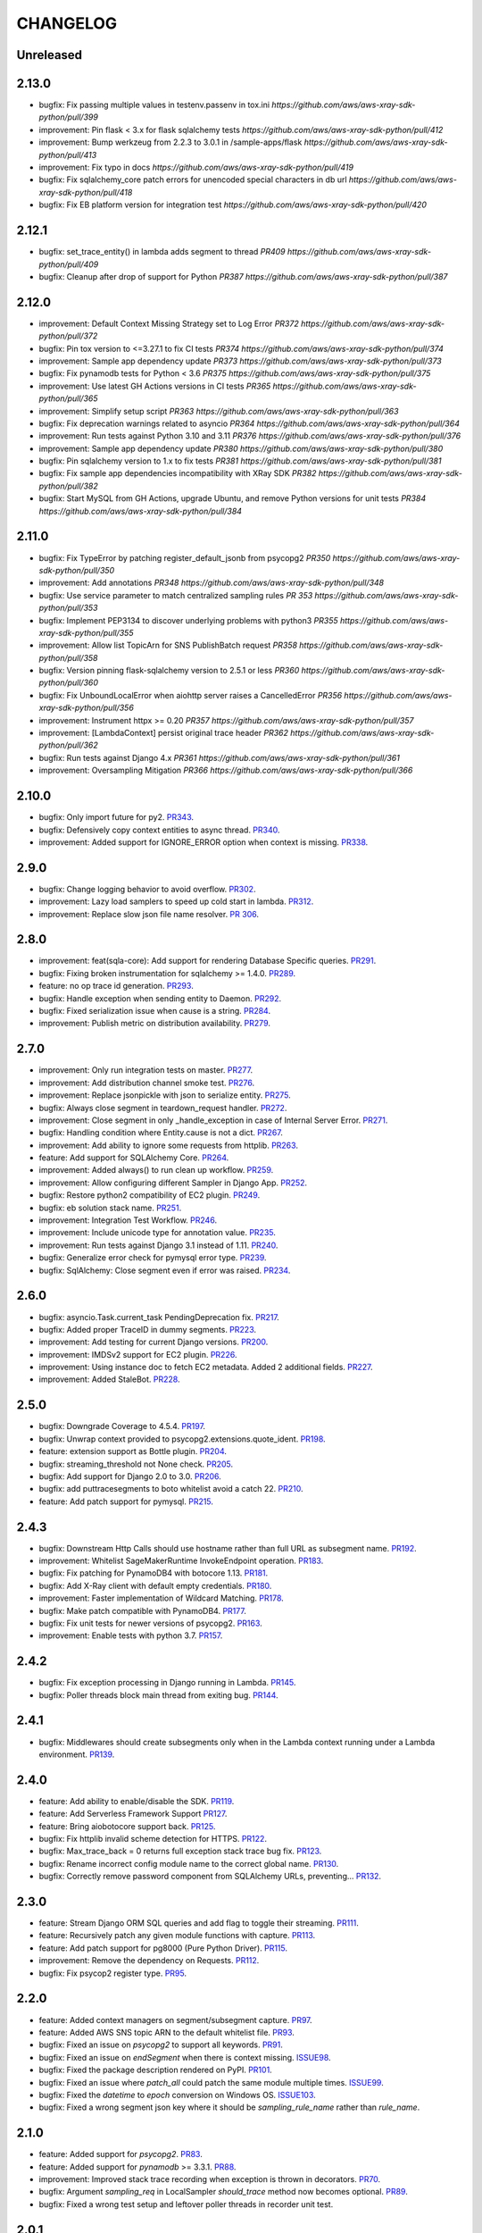 =========
CHANGELOG
=========

Unreleased
==========

2.13.0
==========
* bugfix: Fix passing multiple values in testenv.passenv in tox.ini `https://github.com/aws/aws-xray-sdk-python/pull/399`
* improvement: Pin flask < 3.x for flask sqlalchemy tests `https://github.com/aws/aws-xray-sdk-python/pull/412`
* improvement: Bump werkzeug from 2.2.3 to 3.0.1 in /sample-apps/flask `https://github.com/aws/aws-xray-sdk-python/pull/413`
* improvement: Fix typo in docs `https://github.com/aws/aws-xray-sdk-python/pull/419`
* bugfix: Fix sqlalchemy_core patch errors for unencoded special characters in db url `https://github.com/aws/aws-xray-sdk-python/pull/418`
* bugfix: Fix EB platform version for integration test `https://github.com/aws/aws-xray-sdk-python/pull/420`

2.12.1
==========
* bugfix: set_trace_entity() in lambda adds segment to thread `PR409 https://github.com/aws/aws-xray-sdk-python/pull/409`
* bugfix: Cleanup after drop of support for Python `PR387 https://github.com/aws/aws-xray-sdk-python/pull/387`

2.12.0
==========
* improvement: Default Context Missing Strategy set to Log Error `PR372 https://github.com/aws/aws-xray-sdk-python/pull/372`
* bugfix: Pin tox version to <=3.27.1 to fix CI tests `PR374 https://github.com/aws/aws-xray-sdk-python/pull/374`
* improvement: Sample app dependency update `PR373 https://github.com/aws/aws-xray-sdk-python/pull/373`
* bugfix: Fix pynamodb tests for Python < 3.6 `PR375 https://github.com/aws/aws-xray-sdk-python/pull/375`
* improvement: Use latest GH Actions versions in CI tests `PR365 https://github.com/aws/aws-xray-sdk-python/pull/365`
* improvement: Simplify setup script `PR363 https://github.com/aws/aws-xray-sdk-python/pull/363`
* bugfix: Fix deprecation warnings related to asyncio `PR364 https://github.com/aws/aws-xray-sdk-python/pull/364`
* improvement: Run tests against Python 3.10 and 3.11 `PR376 https://github.com/aws/aws-xray-sdk-python/pull/376`
* improvement: Sample app dependency update `PR380 https://github.com/aws/aws-xray-sdk-python/pull/380`
* bugfix: Pin sqlalchemy version to 1.x to fix tests `PR381 https://github.com/aws/aws-xray-sdk-python/pull/381`
* bugfix: Fix sample app dependencies incompatibility with XRay SDK `PR382 https://github.com/aws/aws-xray-sdk-python/pull/382`
* bugfix: Start MySQL from GH Actions, upgrade Ubuntu, and remove Python versions for unit tests `PR384 https://github.com/aws/aws-xray-sdk-python/pull/384`

2.11.0
==========
* bugfix: Fix TypeError by patching register_default_jsonb from psycopg2 `PR350 https://github.com/aws/aws-xray-sdk-python/pull/350`
* improvement: Add annotations `PR348 https://github.com/aws/aws-xray-sdk-python/pull/348`
* bugfix: Use service parameter to match centralized sampling rules `PR 353 https://github.com/aws/aws-xray-sdk-python/pull/353`
* bugfix: Implement PEP3134 to discover underlying problems with python3 `PR355 https://github.com/aws/aws-xray-sdk-python/pull/355`
* improvement: Allow list TopicArn for SNS PublishBatch request `PR358 https://github.com/aws/aws-xray-sdk-python/pull/358`
* bugfix: Version pinning flask-sqlalchemy version to 2.5.1 or less `PR360 https://github.com/aws/aws-xray-sdk-python/pull/360`
* bugfix: Fix UnboundLocalError when aiohttp server raises a CancelledError `PR356 https://github.com/aws/aws-xray-sdk-python/pull/356`
* improvement: Instrument httpx >= 0.20 `PR357 https://github.com/aws/aws-xray-sdk-python/pull/357`
* improvement: [LambdaContext] persist original trace header `PR362 https://github.com/aws/aws-xray-sdk-python/pull/362`
* bugfix: Run tests against Django 4.x `PR361 https://github.com/aws/aws-xray-sdk-python/pull/361`
* improvement: Oversampling Mitigation `PR366 https://github.com/aws/aws-xray-sdk-python/pull/366`

2.10.0
==========
* bugfix: Only import future for py2. `PR343 <https://github.com/aws/aws-xray-sdk-python/pull/343>`_.
* bugfix: Defensively copy context entities to async thread. `PR340 <https://github.com/aws/aws-xray-sdk-python/pull/340>`_.
* improvement: Added support for IGNORE_ERROR option when context is missing. `PR338 <https://github.com/aws/aws-xray-sdk-python/pull/338>`_.

2.9.0
==========
* bugfix: Change logging behavior to avoid overflow. `PR302 <https://github.com/aws/aws-xray-sdk-python/pull/302>`_.
* improvement: Lazy load samplers to speed up cold start in lambda. `PR312 <https://github.com/aws/aws-xray-sdk-python/pull/312>`_.
* improvement: Replace slow json file name resolver. `PR 306 <https://github.com/aws/aws-xray-sdk-python/pull/306>`_.  

2.8.0
==========
* improvement: feat(sqla-core): Add support for rendering Database Specific queries. `PR291 <https://github.com/aws/aws-xray-sdk-python/pull/291>`_.
* bugfix: Fixing broken instrumentation for sqlalchemy >= 1.4.0. `PR289 <https://github.com/aws/aws-xray-sdk-python/pull/289>`_.
* feature: no op trace id generation. `PR293 <https://github.com/aws/aws-xray-sdk-python/pull/293>`_.
* bugfix: Handle exception when sending entity to Daemon. `PR292 <https://github.com/aws/aws-xray-sdk-python/pull/292>`_.
* bugfix: Fixed serialization issue when cause is a string. `PR284 <https://github.com/aws/aws-xray-sdk-python/pull/284>`_.
* improvement: Publish metric on distribution availability. `PR279 <https://github.com/aws/aws-xray-sdk-python/pull/279>`_.

2.7.0
==========
* improvement: Only run integration tests on master. `PR277 <https://github.com/aws/aws-xray-sdk-python/pull/277>`_.
* improvement: Add distribution channel smoke test. `PR276 <https://github.com/aws/aws-xray-sdk-python/pull/276>`_.
* improvement: Replace jsonpickle with json to serialize entity. `PR275 <https://github.com/aws/aws-xray-sdk-python/pull/275>`_.
* bugfix: Always close segment in teardown_request handler. `PR272 <https://github.com/aws/aws-xray-sdk-python/pull/272>`_.
* improvement: Close segment in only _handle_exception in case of Internal Server Error. `PR271 <https://github.com/aws/aws-xray-sdk-python/pull/271>`_.
* bugfix: Handling condition where Entity.cause is not a dict. `PR267 <https://github.com/aws/aws-xray-sdk-python/pull/267>`_.
* improvement: Add ability to ignore some requests from httplib. `PR263 <https://github.com/aws/aws-xray-sdk-python/pull/263>`_.
* feature: Add support for SQLAlchemy Core. `PR264 <https://github.com/aws/aws-xray-sdk-python/pull/264>`_.
* improvement: Added always() to run clean up workflow. `PR259 <https://github.com/aws/aws-xray-sdk-python/pull/259>`_.
* improvement: Allow configuring different Sampler in Django App. `PR252 <https://github.com/aws/aws-xray-sdk-python/pull/252>`_.
* bugfix: Restore python2 compatibility of EC2 plugin. `PR249 <https://github.com/aws/aws-xray-sdk-python/pull/249>`_.
* bugfix: eb solution stack name. `PR251 <https://github.com/aws/aws-xray-sdk-python/pull/251>`_.
* improvement: Integration Test Workflow. `PR246 <https://github.com/aws/aws-xray-sdk-python/pull/246>`_.
* improvement: Include unicode type for annotation value. `PR235 <https://github.com/aws/aws-xray-sdk-python/pull/235>`_.
* improvement: Run tests against Django 3.1 instead of 1.11. `PR240 <https://github.com/aws/aws-xray-sdk-python/pull/240>`_.
* bugfix: Generalize error check for pymysql error type. `PR239 <https://github.com/aws/aws-xray-sdk-python/pull/239>`_.
* bugfix: SqlAlchemy: Close segment even if error was raised. `PR234 <https://github.com/aws/aws-xray-sdk-python/pull/234>`_.

2.6.0
==========
* bugfix: asyncio.Task.current_task PendingDeprecation fix. `PR217 <https://github.com/aws/aws-xray-sdk-python/pull/217>`_.
* bugfix: Added proper TraceID in dummy segments. `PR223 <https://github.com/aws/aws-xray-sdk-python/pull/223>`_.
* improvement: Add testing for current Django versions. `PR200 <https://github.com/aws/aws-xray-sdk-python/pull/200>`_.
* improvement: IMDSv2 support for EC2 plugin. `PR226 <https://github.com/aws/aws-xray-sdk-python/pull/226>`_.
* improvement: Using instance doc to fetch EC2 metadata. Added 2 additional fields. `PR227 <https://github.com/aws/aws-xray-sdk-python/pull/227>`_.
* improvement: Added StaleBot. `PR228 <https://github.com/aws/aws-xray-sdk-python/pull/228>`_.

2.5.0
==========
* bugfix: Downgrade Coverage to 4.5.4. `PR197 <https://github.com/aws/aws-xray-sdk-python/pull/197>`_.
* bugfix: Unwrap context provided to psycopg2.extensions.quote_ident. `PR198 <https://github.com/aws/aws-xray-sdk-python/pull/198>`_.
* feature: extension support as Bottle plugin. `PR204 <https://github.com/aws/aws-xray-sdk-python/pull/204>`_.
* bugfix: streaming_threshold not None check. `PR205 <https://github.com/aws/aws-xray-sdk-python/pull/205>`_.
* bugfix: Add support for Django 2.0 to 3.0. `PR206 <https://github.com/aws/aws-xray-sdk-python/pull/206>`_.
* bugfix: add puttracesegments to boto whitelist avoid a catch 22. `PR210 <https://github.com/aws/aws-xray-sdk-python/pull/210>`_.
* feature: Add patch support for pymysql. `PR215 <https://github.com/aws/aws-xray-sdk-python/pull/215>`_.

2.4.3
==========
* bugfix: Downstream Http Calls should use hostname rather than full URL as subsegment name. `PR192 <https://github.com/aws/aws-xray-sdk-python/pull/192>`_.
* improvement: Whitelist SageMakerRuntime InvokeEndpoint operation. `PR183 <https://github.com/aws/aws-xray-sdk-python/pull/183>`_.
* bugfix: Fix patching for PynamoDB4 with botocore 1.13. `PR181 <https://github.com/aws/aws-xray-sdk-python/pull/181>`_.
* bugfix: Add X-Ray client with default empty credentials. `PR180 <https://github.com/aws/aws-xray-sdk-python/pull/180>`_.
* improvement: Faster implementation of Wildcard Matching. `PR178 <https://github.com/aws/aws-xray-sdk-python/pull/178>`_.
* bugfix: Make patch compatible with PynamoDB4. `PR177 <https://github.com/aws/aws-xray-sdk-python/pull/177>`_.
* bugfix: Fix unit tests for newer versions of psycopg2. `PR163 <https://github.com/aws/aws-xray-sdk-python/pull/163>`_.
* improvement: Enable tests with python 3.7. `PR157 <https://github.com/aws/aws-xray-sdk-python/pull/157>`_.

2.4.2
==========
* bugfix: Fix exception processing in Django running in Lambda. `PR145 <https://github.com/aws/aws-xray-sdk-python/pull/145>`_.
* bugfix: Poller threads block main thread from exiting bug. `PR144 <https://github.com/aws/aws-xray-sdk-python/pull/144>`_.

2.4.1
==========
* bugfix: Middlewares should create subsegments only when in the Lambda context running under a Lambda environment. `PR139 <https://github.com/aws/aws-xray-sdk-python/pull/139>`_.

2.4.0
==========
* feature: Add ability to enable/disable the SDK. `PR119 <https://github.com/aws/aws-xray-sdk-python/pull/119>`_.
* feature: Add Serverless Framework Support `PR127 <https://github.com/aws/aws-xray-sdk-python/pull/127>`_.
* feature: Bring aiobotocore support back. `PR125 <https://github.com/aws/aws-xray-sdk-python/pull/125>`_.
* bugfix: Fix httplib invalid scheme detection for HTTPS. `PR122 <https://github.com/aws/aws-xray-sdk-python/pull/122>`_.
* bugfix: Max_trace_back = 0 returns full exception stack trace bug fix. `PR123 <https://github.com/aws/aws-xray-sdk-python/pull/123>`_.
* bugfix: Rename incorrect config module name to the correct global name. `PR130 <https://github.com/aws/aws-xray-sdk-python/pull/130>`_.
* bugfix: Correctly remove password component from SQLAlchemy URLs, preventing... `PR132 <https://github.com/aws/aws-xray-sdk-python/pull/132>`_.

2.3.0
==========
* feature: Stream Django ORM SQL queries and add flag to toggle their streaming. `PR111 <https://github.com/aws/aws-xray-sdk-python/pull/111>`_.
* feature: Recursively patch any given module functions with capture. `PR113 <https://github.com/aws/aws-xray-sdk-python/pull/113>`_.
* feature: Add patch support for pg8000 (Pure Python Driver). `PR115 <https://github.com/aws/aws-xray-sdk-python/pull/115>`_.
* improvement: Remove the dependency on Requests. `PR112 <https://github.com/aws/aws-xray-sdk-python/pull/112>`_.
* bugfix: Fix psycop2 register type. `PR95 <https://github.com/aws/aws-xray-sdk-python/pull/95>`_.

2.2.0
=====
* feature: Added context managers on segment/subsegment capture. `PR97 <https://github.com/aws/aws-xray-sdk-python/pull/97>`_.
* feature: Added AWS SNS topic ARN to the default whitelist file. `PR93 <https://github.com/aws/aws-xray-sdk-python/pull/93>`_.
* bugfix: Fixed an issue on `psycopg2` to support all keywords. `PR91 <https://github.com/aws/aws-xray-sdk-python/pull/91>`_.
* bugfix: Fixed an issue on `endSegment` when there is context missing. `ISSUE98 <https://github.com/aws/aws-xray-sdk-python/issues/98>`_.
* bugfix: Fixed the package description rendered on PyPI. `PR101 <https://github.com/aws/aws-xray-sdk-python/pull/101>`_.
* bugfix: Fixed an issue where `patch_all` could patch the same module multiple times. `ISSUE99 <https://github.com/aws/aws-xray-sdk-python/issues/99>`_.
* bugfix: Fixed the `datetime` to `epoch` conversion on Windows OS. `ISSUE103 <https://github.com/aws/aws-xray-sdk-python/issues/103>`_.
* bugfix: Fixed a wrong segment json key where it should be `sampling_rule_name` rather than `rule_name`.

2.1.0
=====
* feature: Added support for `psycopg2`. `PR83 <https://github.com/aws/aws-xray-sdk-python/pull/83>`_.
* feature: Added support for `pynamodb` >= 3.3.1. `PR88 <https://github.com/aws/aws-xray-sdk-python/pull/88>`_.
* improvement: Improved stack trace recording when exception is thrown in decorators. `PR70 <https://github.com/aws/aws-xray-sdk-python/pull/70>`_.
* bugfix: Argument `sampling_req` in LocalSampler `should_trace` method now becomes optional. `PR89 <https://github.com/aws/aws-xray-sdk-python/pull/89>`_.
* bugfix: Fixed a wrong test setup and leftover poller threads in recorder unit test.

2.0.1
=====
* bugfix: Fixed a issue where manually `begin_segment` might break when making sampling decisions. `PR82 <https://github.com/aws/aws-xray-sdk-python/pull/82>`_.

2.0.0
=====
* **Breaking**: The default sampler now launches background tasks to poll sampling rules from X-Ray backend. See the new default sampling strategy in more details here: https://docs.aws.amazon.com/xray/latest/devguide/xray-sdk-python-configuration.html#xray-sdk-python-configuration-sampling.
* **Breaking**: The `should_trace` function in the sampler now takes a dictionary for sampling rule matching.
* **Breaking**: The original sampling modules for local defined rules are moved from `models.sampling` to `models.sampling.local`.
* **Breaking**: The default behavior of `patch_all` changed to selectively patches libraries to avoid double patching. You can use `patch_all(double_patch=True)` to force it to patch ALL supported libraries. See more details on `ISSUE63 <https://github.com/aws/aws-xray-sdk-python/issues/63>`_
* **Breaking**: The latest `botocore` that has new X-Ray service API `GetSamplingRules` and `GetSamplingTargets` are required.
* **Breaking**: Version 2.x doesn't support pynamodb and aiobotocore as it requires botocore >= 1.11.3 which isn’t currently supported by the pynamodb and aiobotocore libraries. Please continue to use version 1.x if you’re using pynamodb or aiobotocore until those haven been updated to use botocore > = 1.11.3.
* feature: Environment variable `AWS_XRAY_DAEMON_ADDRESS` now takes an additional notation in `tcp:127.0.0.1:2000 udp:127.0.0.2:2001` to set TCP and UDP destination separately. By default it assumes a X-Ray daemon listening to both UDP and TCP traffic on `127.0.0.1:2000`.
* feature: Added MongoDB python client support. `PR65 <https://github.com/aws/aws-xray-sdk-python/pull/65>`_.
* bugfix: Support binding connection in sqlalchemy as well as engine. `PR78 <https://github.com/aws/aws-xray-sdk-python/pull/78>`_.
* bugfix: Flask middleware safe request teardown. `ISSUE75 <https://github.com/aws/aws-xray-sdk-python/issues/75>`_.


1.1.2
=====
* bugfix: Fixed an issue on PynamoDB patcher where the capture didn't handle client timeout.

1.1.1
=====
* bugfix: Handle Aiohttp Exceptions as valid responses `PR59 <https://github.com/aws/aws-xray-sdk-python/pull/59>`_.

1.1
===
* feature: Added Sqlalchemy parameterized query capture. `PR34 <https://github.com/aws/aws-xray-sdk-python/pull/34>`_
* bugfix: Allow standalone sqlalchemy integrations without flask_sqlalchemy. `PR53 <https://github.com/aws/aws-xray-sdk-python/pull/53>`_
* bugfix: Give up aiohttp client tracing when there is no open segment and LOG_ERROR is configured. `PR58 <https://github.com/aws/aws-xray-sdk-python/pull/58>`_
* bugfix: Handle missing subsegment when rendering a Django template. `PR54 <https://github.com/aws/aws-xray-sdk-python/pull/54>`_
* Typo fixes on comments and docs.

1.0
===
* Changed development status to `5 - Production/Stable` and removed beta tag.
* feature: Added S3 API parameters to the default whitelist.
* feature: Added new recorder APIs to add annotations/metadata.
* feature: The recorder now adds more runtime and version information to sampled segments.
* feature: Django, Flask and Aiohttp middleware now inject trace header to response headers.
* feature: Added a new API to configure maximum captured stack trace.
* feature: Modularized subsegments streaming logic and now it can be overriden with custom implementation.
* bugfix(**Breaking**): Subsegment `set_user` API is removed since this attribute is not supported by X-Ray back-end.
* bugfix: Fixed an issue where arbitrary fields in trace header being dropped when calling downstream.
* bugfix: Fixed a compatibility issue between botocore and httplib patcher. `ISSUE48 <https://github.com/aws/aws-xray-sdk-python/issues/48>`_.
* bugfix: Fixed a typo in sqlalchemy decorators. `PR50 <https://github.com/aws/aws-xray-sdk-python/pull/50>`_.
* Updated `README` with more usage examples.

0.97
====
* feature: Support aiohttp client tracing for aiohttp 3.x. `PR42 <https://github.com/aws/aws-xray-sdk-python/pull/42>`_.
* feature: Use the official middleware pattern for Aiohttp ext. `PR29 <https://github.com/aws/aws-xray-sdk-python/pull/29>`_.
* bugfix: Aiohttp middleware serialized URL values incorrectly. `PR37 <https://github.com/aws/aws-xray-sdk-python/pull/37>`_
* bugfix: Don't overwrite plugins list on each `.configure` call. `PR38 <https://github.com/aws/aws-xray-sdk-python/pull/38>`_
* bugfix: Do not swallow `return_value` when context is missing and `LOG_ERROR` is set. `PR44 <https://github.com/aws/aws-xray-sdk-python/pull/44>`_
* bugfix: Loose entity name validation. `ISSUE36 <https://github.com/aws/aws-xray-sdk-python/issues/36>`_
* bugfix: Fix PyPI project page being rendered incorrectly. `ISSUE30 <https://github.com/aws/aws-xray-sdk-python/issues/30>`_

0.96
====
* feature: Add support for SQLAlchemy and Flask-SQLAlcemy. `PR14 <https://github.com/aws/aws-xray-sdk-python/pull/14>`_.
* feature: Add support for PynamoDB calls to DynamoDB. `PR13 <https://github.com/aws/aws-xray-sdk-python/pull/13>`_.
* feature: Add support for httplib calls. `PR19 <https://github.com/aws/aws-xray-sdk-python/pull/19>`_.
* feature: Make streaming threshold configurable through public interface. `ISSUE21 <https://github.com/aws/aws-xray-sdk-python/issues/21>`_.
* bugfix:  Drop invalid annotation keys and log a warning. `PR22 <https://github.com/aws/aws-xray-sdk-python/pull/22>`_.
* bugfix:  Respect `with` statement on cursor objects in dbapi2 patcher. `PR17 <https://github.com/aws/aws-xray-sdk-python/pull/17>`_.
* bugfix:  Don't throw error from built in subsegment capture when `LOG_ERROR` is set. `ISSUE4 <https://github.com/aws/aws-xray-sdk-python/issues/4>`_.

0.95
====
* **Breaking**: AWS API parameter whitelist json file is moved to path `aws_xray_sdk/ext/resources/aws_para_whitelist.json` in `PR6 <https://github.com/aws/aws-xray-sdk-python/pull/6>`_.
* Added aiobotocore/aioboto3 support and async function capture. `PR6 <https://github.com/aws/aws-xray-sdk-python/pull/6>`_
* Added logic to removing segment/subsegment name invalid characters. `PR9 <https://github.com/aws/aws-xray-sdk-python/pull/9>`_
* Temporarily disabled tests run on Django2.0. `PR10 <https://github.com/aws/aws-xray-sdk-python/pull/10>`_
* Code cleanup. `PR11 <https://github.com/aws/aws-xray-sdk-python/pull/11>`_

0.94
====
* Added aiohttp support. `PR3 <https://github.com/aws/aws-xray-sdk-python/pull/3>`_

0.93
====
* The X-Ray SDK for Python is now an open source project. You can follow the project and submit issues and pull requests on GitHub: https://github.com/aws/aws-xray-sdk-python

0.92.2
======
* bugfix: Fixed an issue that caused the X-Ray recorder to omit the origin when recording segments with a service plugin. This caused the service's type to not appear on the service map in the X-Ray console.

0.92.1
======
* bugfix: Fixed an issue that caused all calls to Amazon DynamoDB tables to be grouped under a single node in the service map. With this update, each table gets a separate node.

0.92
====

* feature: Add Flask support
* feature: Add dynamic naming on segment name

0.91.1
======

* bugfix: The SDK has been released as a universal wheel
